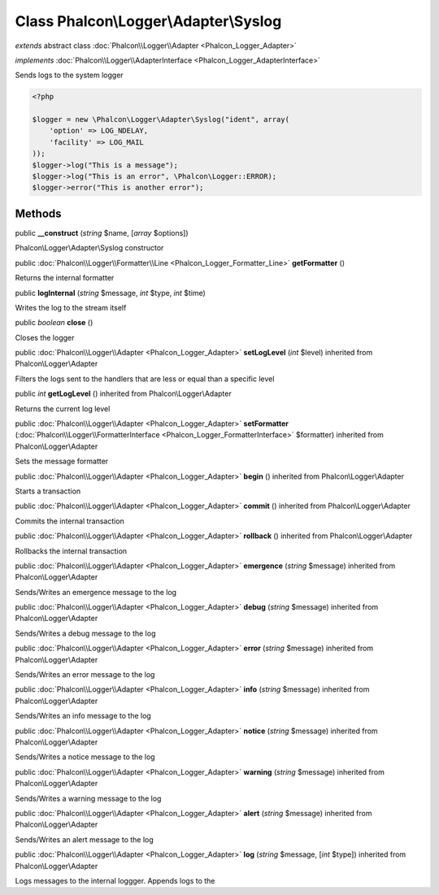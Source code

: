 Class **Phalcon\\Logger\\Adapter\\Syslog**
==========================================

*extends* abstract class :doc:`Phalcon\\Logger\\Adapter <Phalcon_Logger_Adapter>`

*implements* :doc:`Phalcon\\Logger\\AdapterInterface <Phalcon_Logger_AdapterInterface>`

Sends logs to the system logger  

.. code-block:: php

    <?php

    $logger = new \Phalcon\Logger\Adapter\Syslog("ident", array(
    	'option' => LOG_NDELAY,
    	'facility' => LOG_MAIL
    ));
    $logger->log("This is a message");
    $logger->log("This is an error", \Phalcon\Logger::ERROR);
    $logger->error("This is another error");



Methods
---------

public  **__construct** (*string* $name, [*array* $options])

Phalcon\\Logger\\Adapter\\Syslog constructor



public :doc:`Phalcon\\Logger\\Formatter\\Line <Phalcon_Logger_Formatter_Line>`  **getFormatter** ()

Returns the internal formatter



public  **logInternal** (*string* $message, *int* $type, *int* $time)

Writes the log to the stream itself



public *boolean*  **close** ()

Closes the logger



public :doc:`Phalcon\\Logger\\Adapter <Phalcon_Logger_Adapter>`  **setLogLevel** (*int* $level) inherited from Phalcon\\Logger\\Adapter

Filters the logs sent to the handlers that are less or equal than a specific level



public *int*  **getLogLevel** () inherited from Phalcon\\Logger\\Adapter

Returns the current log level



public :doc:`Phalcon\\Logger\\Adapter <Phalcon_Logger_Adapter>`  **setFormatter** (:doc:`Phalcon\\Logger\\FormatterInterface <Phalcon_Logger_FormatterInterface>` $formatter) inherited from Phalcon\\Logger\\Adapter

Sets the message formatter



public :doc:`Phalcon\\Logger\\Adapter <Phalcon_Logger_Adapter>`  **begin** () inherited from Phalcon\\Logger\\Adapter

Starts a transaction



public :doc:`Phalcon\\Logger\\Adapter <Phalcon_Logger_Adapter>`  **commit** () inherited from Phalcon\\Logger\\Adapter

Commits the internal transaction



public :doc:`Phalcon\\Logger\\Adapter <Phalcon_Logger_Adapter>`  **rollback** () inherited from Phalcon\\Logger\\Adapter

Rollbacks the internal transaction



public :doc:`Phalcon\\Logger\\Adapter <Phalcon_Logger_Adapter>`  **emergence** (*string* $message) inherited from Phalcon\\Logger\\Adapter

Sends/Writes an emergence message to the log



public :doc:`Phalcon\\Logger\\Adapter <Phalcon_Logger_Adapter>`  **debug** (*string* $message) inherited from Phalcon\\Logger\\Adapter

Sends/Writes a debug message to the log



public :doc:`Phalcon\\Logger\\Adapter <Phalcon_Logger_Adapter>`  **error** (*string* $message) inherited from Phalcon\\Logger\\Adapter

Sends/Writes an error message to the log



public :doc:`Phalcon\\Logger\\Adapter <Phalcon_Logger_Adapter>`  **info** (*string* $message) inherited from Phalcon\\Logger\\Adapter

Sends/Writes an info message to the log



public :doc:`Phalcon\\Logger\\Adapter <Phalcon_Logger_Adapter>`  **notice** (*string* $message) inherited from Phalcon\\Logger\\Adapter

Sends/Writes a notice message to the log



public :doc:`Phalcon\\Logger\\Adapter <Phalcon_Logger_Adapter>`  **warning** (*string* $message) inherited from Phalcon\\Logger\\Adapter

Sends/Writes a warning message to the log



public :doc:`Phalcon\\Logger\\Adapter <Phalcon_Logger_Adapter>`  **alert** (*string* $message) inherited from Phalcon\\Logger\\Adapter

Sends/Writes an alert message to the log



public :doc:`Phalcon\\Logger\\Adapter <Phalcon_Logger_Adapter>`  **log** (*string* $message, [*int* $type]) inherited from Phalcon\\Logger\\Adapter

Logs messages to the internal loggger. Appends logs to the



